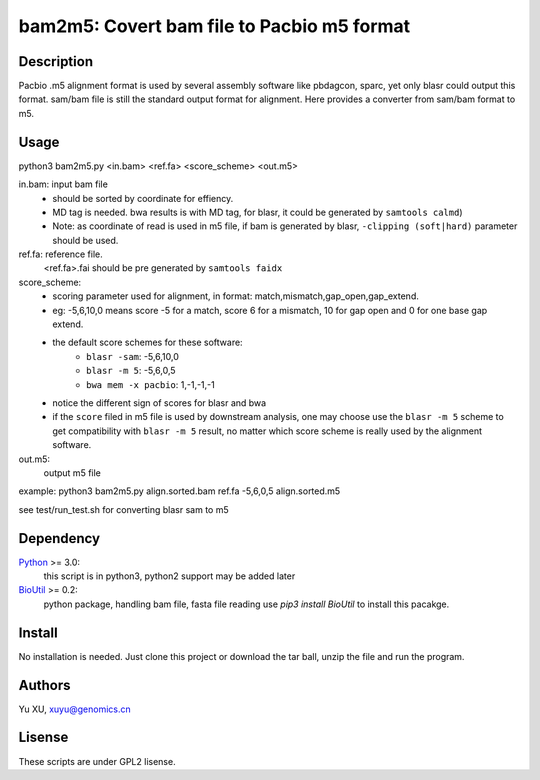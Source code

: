 bam2m5: Covert bam file to Pacbio m5 format
=============================================

Description
---------------

Pacbio .m5 alignment format is used by several assembly software like pbdagcon, sparc,
yet only blasr could output this format. sam/bam file is still the standard output
format for alignment. Here provides a converter from sam/bam format to m5.

Usage
-----------

python3 bam2m5.py <in.bam> <ref.fa> <score_scheme> <out.m5>

in.bam: input bam file
    - should be sorted by coordinate for effiency.
    - MD tag is needed. bwa results is with MD tag, for blasr, it could be generated by ``samtools calmd``)
    - Note: as coordinate of read is used in m5 file, 
      if bam is generated by blasr, ``-clipping (soft|hard)`` parameter should be used. 

ref.fa: reference file.  
    <ref.fa>.fai should be pre generated by ``samtools faidx``

score_scheme: 
    - scoring parameter used for alignment, 
      in format: match,mismatch,gap_open,gap_extend.
    - eg: -5,6,10,0 means score -5 for a match, score 6 for a mismatch, 
      10 for gap open and 0 for one base gap extend.
    - the default score schemes for these software:
        - ``blasr -sam``: -5,6,10,0
        - ``blasr -m 5``: -5,6,0,5
        - ``bwa mem -x pacbio``: 1,-1,-1,-1
    - notice the different sign of scores for blasr and bwa
    - if the ``score`` filed in m5 file is used by downstream analysis, 
      one may choose use the ``blasr -m 5`` scheme to get compatibility with ``blasr -m 5`` result,
      no matter which score scheme is really used by the alignment software.

out.m5:
    output m5 file

example: python3 bam2m5.py align.sorted.bam ref.fa -5,6,0,5 align.sorted.m5

see test/run_test.sh for converting blasr sam to m5

Dependency
------------

Python_ >= 3.0:
    this script is in python3, python2 support may be added later

BioUtil_ >= 0.2:
    python package, handling bam file, fasta file reading
    use `pip3 install BioUtil` to install this pacakge.

.. _Python: https://www.python.org/
.. _BioUtil: https://github.com/sein-tao/pyBioUtil

Install
------------

No installation is needed. 
Just clone this project or download the tar ball, 
unzip the file and run the program.

Authors
----------

Yu XU, xuyu@genomics.cn

Lisense
-----------

These scripts are under GPL2 lisense.

